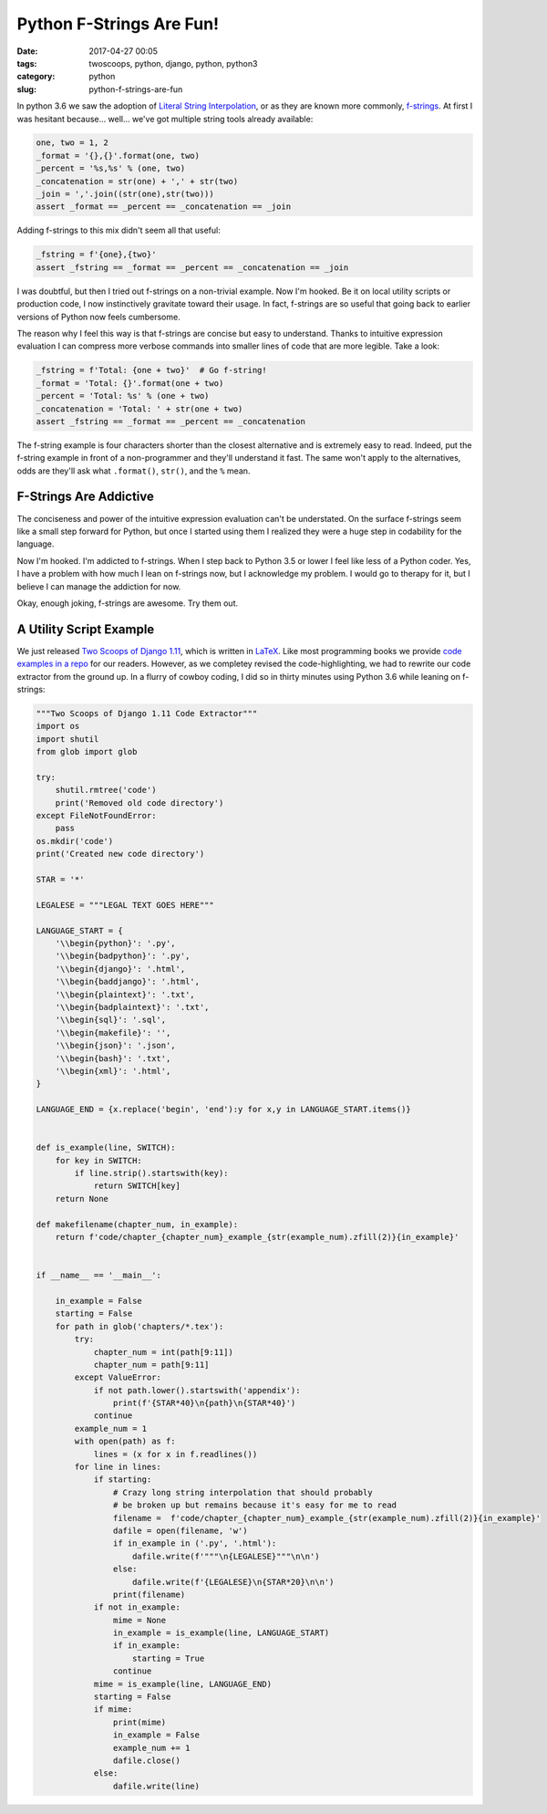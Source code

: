==============================================
Python F-Strings Are Fun!
==============================================

:date: 2017-04-27 00:05
:tags: twoscoops, python, django, python, python3
:category: python
:slug: python-f-strings-are-fun

.. image:: https://raw.githubusercontent.com/pydanny/pydanny.github.com/master/static/python-tip-from-pydanny.png
   :name: Python F-Strings Are Fun!
   :align: center
   :alt: Python F-Strings Are Fun!
   :target: https://www.pydanny.github.com/python-f-strings-are-fun.html

In python 3.6 we saw the adoption of `Literal String Interpolation`_, or as they are known more commonly, f-strings_. At first I was hesitant because... well... we've got multiple string tools already available:

.. code-block:: python

    one, two = 1, 2
    _format = '{},{}'.format(one, two)
    _percent = '%s,%s' % (one, two)
    _concatenation = str(one) + ',' + str(two)
    _join = ','.join((str(one),str(two)))
    assert _format == _percent == _concatenation == _join

Adding f-strings to this mix didn't seem all that useful:

.. code-block:: python

    _fstring = f'{one},{two}'
    assert _fstring == _format == _percent == _concatenation == _join

I was doubtful, but then I tried out f-strings on a non-trivial example. Now I'm hooked. Be it on local utility scripts or production code, I now instinctively gravitate toward their usage. In fact, f-strings are so useful that going back to earlier versions of Python now feels cumbersome.

The reason why I feel this way is that f-strings are concise but easy to understand. Thanks to intuitive expression evaluation I can compress more verbose commands into smaller lines of code that are more legible. Take a look:

.. code-block:: python

    _fstring = f'Total: {one + two}'  # Go f-string!
    _format = 'Total: {}'.format(one + two)
    _percent = 'Total: %s' % (one + two)
    _concatenation = 'Total: ' + str(one + two)
    assert _fstring == _format == _percent == _concatenation

The f-string example is four characters shorter than the closest alternative and is extremely easy to read. Indeed, put the f-string example in front of a non-programmer and they'll understand it fast. The same won't apply to the alternatives, odds are they'll ask what ``.format()``, ``str()``, and the ``%`` mean.

F-Strings Are Addictive
=======================

The conciseness and power of the intuitive expression evaluation can't be understated. On the surface f-strings seem like a small step forward for Python, but once I started using them I realized they were a huge step in codability for the language.

Now I'm hooked. I'm addicted to f-strings. When I step back to Python 3.5 or lower I feel like less of a Python coder. Yes, I have a problem with how much I lean on f-strings now, but I acknowledge my problem. I would go to therapy for it, but I believe I can manage the addiction for now.

Okay, enough joking, f-strings are awesome. Try them out.

A Utility Script Example
=========================

We just released `Two Scoops of Django 1.11`_, which is written in LaTeX_. Like most programming books we provide `code examples in a repo`_ for our readers. However, as we completey revised the code-highlighting, we had to rewrite our code extractor from the ground up. In a flurry of cowboy coding, I did so in thirty minutes using Python 3.6 while leaning on f-strings:

.. code-block:: python

    """Two Scoops of Django 1.11 Code Extractor"""
    import os
    import shutil
    from glob import glob

    try:
        shutil.rmtree('code')
        print('Removed old code directory')
    except FileNotFoundError:
        pass
    os.mkdir('code')
    print('Created new code directory')

    STAR = '*'

    LEGALESE = """LEGAL TEXT GOES HERE"""

    LANGUAGE_START = {
        '\\begin{python}': '.py',
        '\\begin{badpython}': '.py',
        '\\begin{django}': '.html',
        '\\begin{baddjango}': '.html',
        '\\begin{plaintext}': '.txt',
        '\\begin{badplaintext}': '.txt',
        '\\begin{sql}': '.sql',
        '\\begin{makefile}': '',
        '\\begin{json}': '.json',
        '\\begin{bash}': '.txt',
        '\\begin{xml}': '.html',
    }

    LANGUAGE_END = {x.replace('begin', 'end'):y for x,y in LANGUAGE_START.items()}


    def is_example(line, SWITCH):
        for key in SWITCH:
            if line.strip().startswith(key):
                return SWITCH[key]
        return None

    def makefilename(chapter_num, in_example):
        return f'code/chapter_{chapter_num}_example_{str(example_num).zfill(2)}{in_example}'


    if __name__ == '__main__':

        in_example = False
        starting = False
        for path in glob('chapters/*.tex'):
            try:
                chapter_num = int(path[9:11])
                chapter_num = path[9:11]
            except ValueError:
                if not path.lower().startswith('appendix'):
                    print(f'{STAR*40}\n{path}\n{STAR*40}')
                continue
            example_num = 1
            with open(path) as f:
                lines = (x for x in f.readlines())
            for line in lines:
                if starting:
                    # Crazy long string interpolation that should probably
                    # be broken up but remains because it's easy for me to read
                    filename =  f'code/chapter_{chapter_num}_example_{str(example_num).zfill(2)}{in_example}'
                    dafile = open(filename, 'w')
                    if in_example in ('.py', '.html'):
                        dafile.write(f'"""\n{LEGALESE}"""\n\n')
                    else:
                        dafile.write(f'{LEGALESE}\n{STAR*20}\n\n')
                    print(filename)
                if not in_example:
                    mime = None
                    in_example = is_example(line, LANGUAGE_START)
                    if in_example:
                        starting = True
                    continue
                mime = is_example(line, LANGUAGE_END)
                starting = False
                if mime:
                    print(mime)
                    in_example = False
                    example_num += 1
                    dafile.close()
                else:
                    dafile.write(line)

.. _`Literal String Interpolation`: https://www.python.org/dev/peps/pep-0498/
.. _f-strings: https://docs.python.org/3.6/reference/lexical_analysis.html#f-strings
.. _`Two Scoops of Django 1.11`: https://www.twoscoopspress.com/products/two-scoops-of-django-1-11
.. _LaTeX: https://en.wikipedia.org/wiki/LaTeX
.. _`code examples in a repo`: https://github.com/twoscoops/two-scoops-of-django-1.11/tree/master/code
